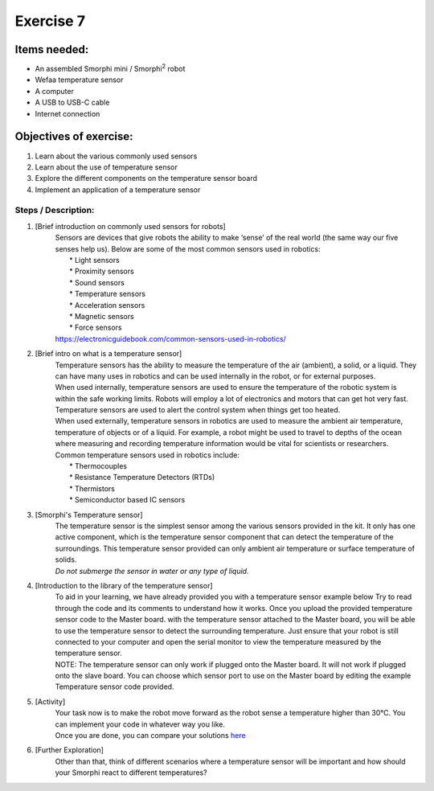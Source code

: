 .. _ex7:

Exercise 7
==============
Items needed:
--------------
* An assembled Smorphi mini / Smorphi\ :sup:`2` robot
* Wefaa temperature sensor
* A computer
* A USB to USB-C cable
* Internet connection

Objectives of exercise:
-------------------------
1. Learn about the various commonly used sensors
2. Learn about the use of temperature sensor
3. Explore the different components on the temperature sensor board
4. Implement an application of a temperature sensor


Steps  / Description:
++++++++++++++++++++++++

#. [Brief introduction on commonly used sensors for robots]
                        |  Sensors are devices that give robots the ability to make ‘sense’ of the real world (the same way our five senses help us). Below are some of the most common sensors used in robotics:
                        |    * Light sensors
                        |    * Proximity sensors
                        |    * Sound sensors
                        |    * Temperature sensors
                        |    * Acceleration sensors
                        |    * Magnetic sensors
                        |    * Force sensors
                        |  https://electronicguidebook.com/common-sensors-used-in-robotics/

#. [Brief intro on what is a temperature sensor]
                        |    Temperature sensors has the ability to measure the temperature of the air (ambient), a solid, or a liquid. They can have many uses in robotics and can be used internally in the robot, or for external purposes.
                        |    When used internally, temperature sensors are used to ensure the temperature of the robotic system is within the safe working limits. Robots will employ a lot of electronics and motors that can get hot very fast. Temperature sensors are used to alert the control system when things get too heated.
                        |    When used externally, temperature sensors in robotics are used to measure the ambient air temperature, temperature of objects or of a liquid. For example, a robot might be used to travel to depths of the ocean where measuring and recording temperature information would be vital for scientists or researchers.
                        |    Common temperature sensors used in robotics include:
                        |      * Thermocouples
                        |      * Resistance Temperature Detectors (RTDs)
                        |      * Thermistors
                        |      * Semiconductor based IC sensors

#. [Smorphi's Temperature sensor]
                        |    |A|
                        |    The temperature sensor is the simplest sensor among the various sensors provided in the kit. It only has one active component, which is the temperature sensor component that can detect the temperature of the surroundings. This temperature sensor provided can only ambient air temperature or surface temperature of solids. 
                        |    *Do not submerge the sensor in water or any type of liquid.* 

#. [Introduction to the library of the temperature sensor] 
                        |    To aid in your learning, we have already provided you with a temperature sensor example below |B| Try to read through the code and its comments to understand how it works. Once you upload the provided temperature sensor code to the Master board. with the temperature sensor attached to the Master board, you will be able to use the temperature sensor to detect the surrounding temperature. Just ensure that your robot is still connected to your computer and open the serial monitor to view the temperature measured by the temperature sensor.
                        |    NOTE: The temperature sensor can only work if plugged onto the Master board. It will not work if plugged onto the slave board. You can choose which sensor port to use on the Master board by editing the example Temperature sensor code provided.

#. [Activity]
                        |    Your task now is to make the robot move forward as the robot sense a temperature higher than 30°C. You can implement your code in whatever way you like.
                        |    Once you are done, you can compare your solutions `here <https://github.com/WefaaRobotics/Smorphi-Wiki/blob/main/Robot%20exercises%20images/7/2.png>`_
#. [Further Exploration] 
                        |    Other than that, think of different scenarios where a temperature sensor will be important and how should your Smorphi react to different temperatures?




.. |A| image:: 1_temp.PNG
               :width: 800 

.. |B| image:: 1.png
               :width: 800 








